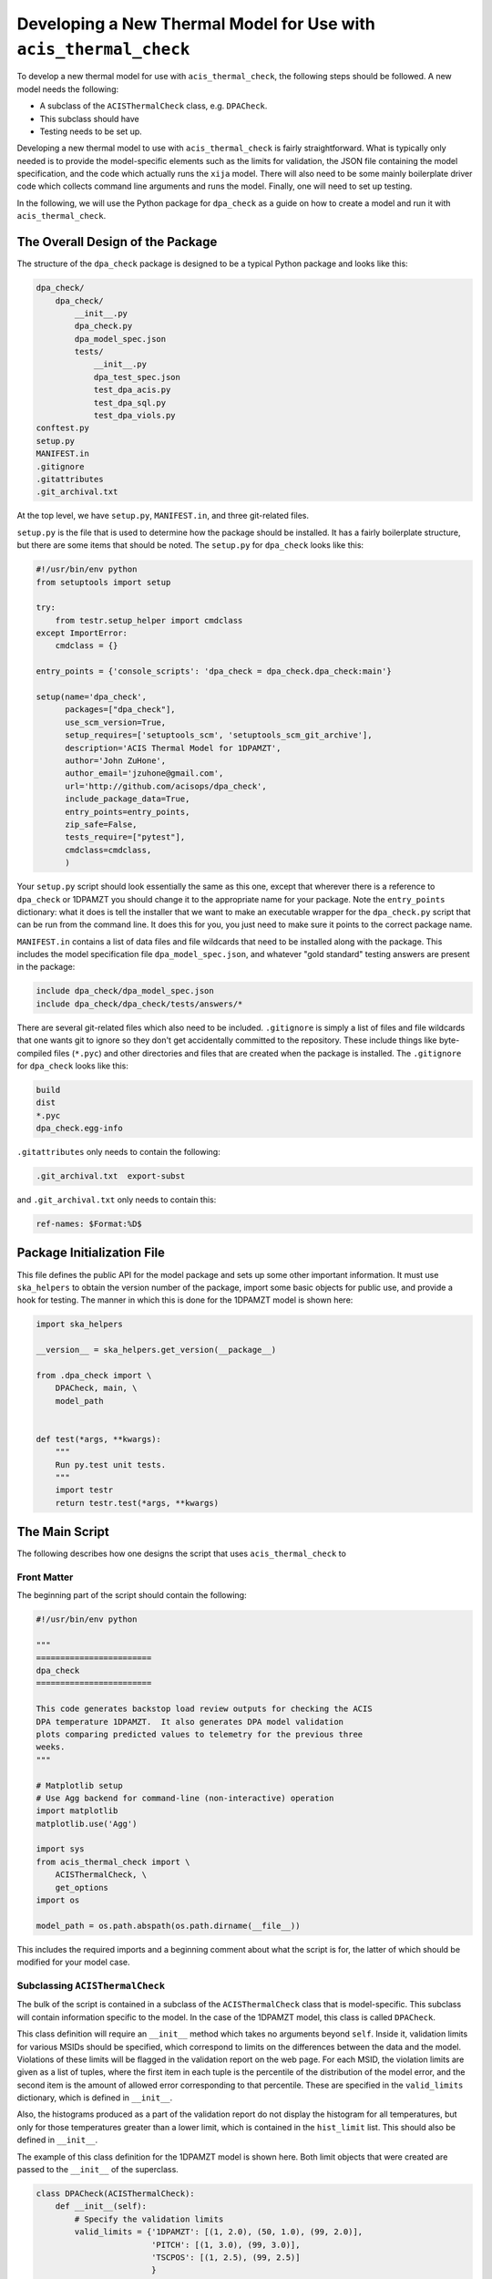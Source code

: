 .. _developing-models:

Developing a New Thermal Model for Use with ``acis_thermal_check``
------------------------------------------------------------------

To develop a new thermal model for use with ``acis_thermal_check``, the 
following steps should be followed. A new model needs the following:

* A subclass of the ``ACISThermalCheck`` class, e.g. ``DPACheck``.
* This subclass should have 
* Testing needs to be set up. 

Developing a new thermal model to use with ``acis_thermal_check`` is fairly
straightforward. What is typically only needed is to provide the model-specific 
elements such as the limits for validation, the JSON file containing the model
specification, and the code which actually runs the ``xija`` model. There will
also need to be some mainly boilerplate driver code which collects command line 
arguments and runs the model. Finally, one will need to set up testing. 

In the following, we will use the Python package for ``dpa_check`` as a guide 
on how to create a model and run it with ``acis_thermal_check``. 

The Overall Design of the Package
=================================

The structure of the ``dpa_check`` package is designed to be a typical Python
package and looks like this:

.. code-block:: bash

    dpa_check/
        dpa_check/
            __init__.py
            dpa_check.py
            dpa_model_spec.json
            tests/
                __init__.py
                dpa_test_spec.json
                test_dpa_acis.py
                test_dpa_sql.py
                test_dpa_viols.py
    conftest.py
    setup.py
    MANIFEST.in
    .gitignore
    .gitattributes
    .git_archival.txt

At the top level, we have ``setup.py``, ``MANIFEST.in``, and three git-related
files. 

``setup.py`` is the file that is used to determine how the package should be
installed. It has a fairly boilerplate structure, but there are some items that
should be noted. The ``setup.py`` for ``dpa_check`` looks like this:

.. code-block:: python

    #!/usr/bin/env python
    from setuptools import setup
    
    try:
        from testr.setup_helper import cmdclass
    except ImportError:
        cmdclass = {}
    
    entry_points = {'console_scripts': 'dpa_check = dpa_check.dpa_check:main'}
    
    setup(name='dpa_check',
          packages=["dpa_check"],
          use_scm_version=True,
          setup_requires=['setuptools_scm', 'setuptools_scm_git_archive'],
          description='ACIS Thermal Model for 1DPAMZT',
          author='John ZuHone',
          author_email='jzuhone@gmail.com',
          url='http://github.com/acisops/dpa_check',
          include_package_data=True,
          entry_points=entry_points,
          zip_safe=False,
          tests_require=["pytest"],
          cmdclass=cmdclass,
          )

Your ``setup.py`` script should look essentially the same as this one, except 
that wherever there is a reference to ``dpa_check`` or 1DPAMZT you should change
it to the appropriate name for your package. Note the ``entry_points`` 
dictionary: what it does is tell the installer that we want to make an 
executable wrapper for the ``dpa_check.py`` script that can be run from the 
command line. It does this for you, you just need to make sure it points to the
correct package name. 

``MANIFEST.in`` contains a list of data files and file wildcards that need to be 
installed along with the package. This includes the model specification file 
``dpa_model_spec.json``, and whatever "gold standard" testing answers are 
present in the package:

.. code-block:: none

    include dpa_check/dpa_model_spec.json
    include dpa_check/dpa_check/tests/answers/*

There are several git-related files which also need to be included. 
``.gitignore`` is simply a list of files and file wildcards that one wants git 
to ignore so they don't get accidentally committed to the repository. These 
include things like byte-compiled files (``*.pyc``) and other directories and 
files that are created when the package is installed. The ``.gitignore`` for 
``dpa_check`` looks like this:

.. code-block:: none
    
    build
    dist
    *.pyc
    dpa_check.egg-info

``.gitattributes`` only needs to contain the following:

.. code-block:: none

    .git_archival.txt  export-subst

and ``.git_archival.txt`` only needs to contain this:

.. code-block:: none

    ref-names: $Format:%D$

Package Initialization File
===========================

This file defines the public API for the model package and sets up some other 
important information. It must use ``ska_helpers`` to obtain the version number
of the package, import some basic objects for public use, and provide a hook
for testing. The manner in which this is done for the 1DPAMZT model is shown
here:

.. code-block:: python

    import ska_helpers
    
    __version__ = ska_helpers.get_version(__package__)
    
    from .dpa_check import \
        DPACheck, main, \
        model_path
    
    
    def test(*args, **kwargs):
        """
        Run py.test unit tests.
        """
        import testr
        return testr.test(*args, **kwargs)

The Main Script
===============

The following describes how one designs the script that uses 
``acis_thermal_check`` to

Front Matter
++++++++++++

The beginning part of the script should contain the following:

.. code-block:: python

    #!/usr/bin/env python

    """
    ========================
    dpa_check
    ========================
    
    This code generates backstop load review outputs for checking the ACIS
    DPA temperature 1DPAMZT.  It also generates DPA model validation
    plots comparing predicted values to telemetry for the previous three
    weeks.
    """
    
    # Matplotlib setup
    # Use Agg backend for command-line (non-interactive) operation
    import matplotlib
    matplotlib.use('Agg')
    
    import sys
    from acis_thermal_check import \
        ACISThermalCheck, \
        get_options
    import os
    
    model_path = os.path.abspath(os.path.dirname(__file__))

This includes the required imports and a beginning comment about what the
script is for, the latter of which should be modified for your model case. 

Subclassing ``ACISThermalCheck``
++++++++++++++++++++++++++++++++

The bulk of the script is contained in a subclass of the ``ACISThermalCheck``
class that is model-specific. This subclass will contain information specific
to the model. In the case of the 1DPAMZT model, this class is called 
``DPACheck``. 

This class definition will require an ``__init__`` method which takes no 
arguments beyond ``self``. Inside it, validation limits for various MSIDs should
be specified, which correspond to limits on the differences between the data and
the model. Violations of these limits will be flagged in the validation report 
on the web page. For each MSID, the violation limits are given as a list of 
tuples, where the first item in each tuple is the percentile of the distribution
of the model error, and the second item is the amount of allowed error 
corresponding to that percentile. These are specified in the ``valid_limits`` 
dictionary, which is defined in ``__init__``.

Also, the histograms produced as a part of the validation report do not 
display the histogram for all temperatures, but only for those temperatures 
greater than a lower limit, which is contained in the ``hist_limit`` list. This
should also be defined in ``__init__``. 

The example of this class definition for the 1DPAMZT model is shown here. Both
limit objects that were created are passed to the ``__init__`` of the superclass.

.. code-block:: python

    class DPACheck(ACISThermalCheck):
        def __init__(self):
            # Specify the validation limits 
            valid_limits = {'1DPAMZT': [(1, 2.0), (50, 1.0), (99, 2.0)],
                            'PITCH': [(1, 3.0), (99, 3.0)],
                            'TSCPOS': [(1, 2.5), (99, 2.5)]
                            }
            # Specify the validation histogram limits
            hist_limit = [20.0]
            # Call the superclass' __init__ with the arguments
            super(DPACheck, self).__init__("1dpamzt", "dpa", valid_limits,
                                           hist_limit)
                                           
The ``_calc_model_supp`` Method
+++++++++++++++++++++++++++++++

The subclass of the ``ACISThermalCheck`` class will probably require a 
``_calc_model_supp`` method to be defined. For the default ``ACISThermalCheck``
class, this method does nothing. But in the case of each individual model, it 
will set up states, components, or nodes which are specific to that model.

The next thing to do is to supply a ``_calc_model`` function that actually 
performs the ``xija`` model calculation. If your thermal model is sensitive to 
the spacecraft roll angle, ``acis_thermal_check`` also provides the 
``calc_off_nom_rolls`` function which can be used in ``calc_model``. The example
of how to set up this method for the 1DPAMZT model is shown below:

.. code-block:: python

    def _calc_model_supp(self, model, state_times, states, ephem, state0):
        """
        Update to initialize the dpa0 pseudo-node. If 1dpamzt
        has an initial value (T_dpa) - which it does at
        prediction time (gets it from state0), then T_dpa0 
        is set to that.  If we are running the validation,
        T_dpa is set to None so we use the dvals in model.comp

        NOTE: If you change the name of the dpa0 pseudo node you
              have to edit the new name into the if statement
              below.
        """
        if 'dpa0' in model.comp:
            if state0 is None:
                T_dpa0 = model.comp["1dpamzt"].dvals
            else:
                T_dpa0 = state0["1dpamzt"]
            model.comp['dpa0'].set_data(T_dpa0, model.times)

Note that the method requires the ``XijaModel model`` object, the array of 
``state_times``, the commanded ``states`` array, the ephemeris ``MSIDSet`` 
``ephem``, and the ``state0`` dictionary providing the initial state. These
are all defined and set up in ``ACISThermalCheck``, so the model developer 
does not need to do this. The ``_calc_model_supp`` method must have this 
exact signature. 

``main`` Function
+++++++++++++++++

The ``main`` function is called when the model script is run from the command
line. What it needs to do is gather the command-line arguments using the 
``get_options`` function, create an instance of the subclass of the 
``ACISThermalCheck`` we created above, and then call that instance's ``run``
method using the arguments. It's also a good idea to run the model within a 
``try...except`` block in case any exceptions are raised, because then we 
can control whether or not the traceback is printed to screen via the 
``--traceback`` command-line argument.

.. code-block:: python

    def main():
        args = get_options("dpa", model_path) # collect the arguments
        dpa_check = DPACheck() # create an instance of the subclass
        try:
            dpa_check.run(args) # run the model using the arguments
        except Exception as msg:
            # handle any errors
            if args.traceback:
                raise
            else:
                print("ERROR:", msg)
                sys.exit(1)
    
    # This ensures main() is called when run from the command line
    if __name__ == '__main__':
        main()

The Full Script
+++++++++++++++

For reference, the full script containing all of these elements in the case 
of the 1DPAMZT model is shown below:

.. code-block:: python
    
    #!/usr/bin/env python
    
    """
    ========================
    dpa_check
    ========================
    
    This code generates backstop load review outputs for checking the ACIS
    DPA temperature 1DPAMZT.  It also generates DPA model validation
    plots comparing predicted values to telemetry for the previous three
    weeks.
    """
    
    # Matplotlib setup
    # Use Agg backend for command-line (non-interactive) operation
    import matplotlib
    matplotlib.use('Agg')
    
    import sys
    from acis_thermal_check import \
        ACISThermalCheck, \
        get_options
    import os
    
    model_path = os.path.abspath(os.path.dirname(__file__))
    
    
    class DPACheck(ACISThermalCheck):
        def __init__(self):
            valid_limits = {'1DPAMZT': [(1, 2.0), (50, 1.0), (99, 2.0)],
                            'PITCH': [(1, 3.0), (99, 3.0)],
                            'TSCPOS': [(1, 2.5), (99, 2.5)]
                            }
            hist_limit = [20.0]
            super(DPACheck, self).__init__("1dpamzt", "dpa", valid_limits,
                                           hist_limit)
    
        def _calc_model_supp(self, model, state_times, states, ephem, state0):
            """
            Update to initialize the dpa0 pseudo-node. If 1dpamzt
            has an initial value (T_dpa) - which it does at
            prediction time (gets it from state0), then T_dpa0 
            is set to that.  If we are running the validation,
            T_dpa is set to None so we use the dvals in model.comp
    
            NOTE: If you change the name of the dpa0 pseudo node you
                  have to edit the new name into the if statement
                  below.
            """
            if 'dpa0' in model.comp:
                if state0 is None:
                    T_dpa0 = model.comp["1dpamzt"].dvals
                else:
                    T_dpa0 = state0["1dpamzt"]
                model.comp['dpa0'].set_data(T_dpa0, model.times)
    
    
    def main():
        args = get_options("dpa", model_path)
        dpa_check = DPACheck()
        try:
            dpa_check.run(args)
        except Exception as msg:
            if args.traceback:
                raise
            else:
                print("ERROR:", msg)
                sys.exit(1)
    
    
    if __name__ == '__main__':
        main()

Testing Scripts and Data
========================

The ``acis_thermal_check`` testing suite checks either prediction or validation
outputs against previously generated "gold standard" answers for a number of 
previously run loads, as well as checking to make sure violations are 
appropriately flagged. 

Several files are required to ensure that the model package can run tests. 
First, the ``conftest.py`` file which ``pytest`` uses to configure the tests
must be set up like this at the top level of the package:

.. code-block::

    from acis_thermal_check.conftest import *

All this does is import the relevant testing configuration machinery from the
``acis_thermal_check`` package itself. 

Second, within the package's code directory, there should be a ``tests``
directory, with an empty ``__init__.py``, an initially empty ``answers``
directory, a model specification file, and three Python scripts for testing.
These include a script which tests the "ACIS" state builder, another which
tests the legacy "SQL" state builder, and another which checks for violations.
All of these scripts make use of a ``RegressionTester`` class which handles all
of the testing. 

The "ACIS" state builder script generates a ``RegressionTester`` object
appropriate to the model to be tested, runs the models using the ``run_models``
method, called with the appropriate state builder, and then runs prediction
and validation tests. The ``test_dpa_acis.py`` script for the 1DPAMZT model is
shown below. Note that both functions ``test_prediction`` and ``test_validation``
take an extra argument, ``answer_store``, which is a boolean used to determine 
whether or not the tests should be run or new answers should be generated. The 
use of this argument is explained in :ref:`test_suite`.

.. code-block:: python

    from ..dpa_check import model_path, DPACheck
    from acis_thermal_check.regression_testing import \
        RegressionTester, all_loads
    import pytest
    
    dpa_rt = RegressionTester(DPACheck, model_path, "dpa_test_spec.json")
    
    # ACIS state builder tests
    
    dpa_rt.run_models(state_builder='acis')
    
    # Prediction tests
    @pytest.mark.parametrize('load', all_loads)
    def test_prediction(answer_store, load):
        dpa_rt.run_test("prediction", load, answer_store=answer_store)
    
    # Validation tests
    @pytest.mark.parametrize('load', all_loads)
    def test_validation(answer_store, load):
        dpa_rt.run_test("validation", load, answer_store=answer_store)
    
The "SQL" state builder tests are nearly identical to the "ACIS" ones, but in
this case the answers are not generated if ``answer_store = True``. We assume
that the two state builder methods should generate the same answers, and this 
is a test of that. The example for the 1DPAMZT model is shown below:

.. code-block:: python

    from ..dpa_check import model_path, DPACheck
    from acis_thermal_check.regression_testing import \
        RegressionTester, all_loads
    import pytest
    
    dpa_rt = RegressionTester(DPACheck, model_path, "dpa_test_spec.json")
    
    # SQL state builder tests
    
    dpa_rt.run_models(state_builder='sql')
    
    # Prediction tests
    @pytest.mark.parametrize('load', all_loads)
    def test_prediction(answer_store, load):
        if not answer_store:
            dpa_rt.run_test("prediction", load)
        else:
            pass
    
    # Validation tests
    @pytest.mark.parametrize('load', all_loads)
    def test_validation(answer_store, load):
        if not answer_store:
            dpa_rt.run_test("validation", load)
        else:
            pass

Finally, tests of thermal violation flagging should also be generated. These 
tests check if violations of planning limits during model predictions are
flagged appropriately. They test a single load, and require a new JSON file 
to be stored in the ``tests/answers`` subdirectory which contain the details
of the test. For this, you need to select a load, and then create a JSON file
which contains the ``run_start`` for the model (this is to ensure 
reproducibility) and new ``limits`` for the model run, to ensure that a 
violation actually occurs. These should be set a few degrees lower than the 
real limits. For the 1DPAMZT model, the file is named ``JUL3018A_viol.json``
and looks like this:

.. code-block:: json

    {
        "run_start": "2018:205:00:42:38.816",
        "limits": {
            "yellow_hi": 37.2,
            "plan_limit_hi": 35.2
        }
    }

The JUL3018A load was selected for this test. The script to run this test looks
like this:

.. code-block:: python

    from ..dpa_check import DPACheck, model_path
    from acis_thermal_check.regression_testing import \
        RegressionTester
    import os
    
    dpa_rt = RegressionTester(DPACheck, model_path, "dpa_test_spec.json")
    
    
    def test_JUL3018A_viols(answer_store):
        answer_data = os.path.join(os.path.dirname(__file__), "answers",
                                   "JUL3018A_viol.json")
        dpa_rt.check_violation_reporting("JUL3018A", answer_data,
                                         answer_store=answer_store)

After the test is run, the JSON file will look like this:

.. code-block:: json

    {
        "datestarts": [
            "2018:212:16:23:26.816",
            "2018:213:14:42:46.816",
            "2018:215:04:09:34.816"
        ],
        "datestops": [
            "2018:212:17:29:02.816",
            "2018:213:16:10:14.816",
            "2018:215:05:15:10.816"
        ],
        "temps": [
            "35.89",
            "35.89",
            "35.72"
        ],
        "run_start": "2018:205:00:42:38.816",
        "limits": {
            "yellow_hi": 37.2,
            "plan_limit_hi": 35.2
        }
    }

Note that the start and stop times of the violations and the values of the
maximum temperatures themselves have been added to the JSON file. These are
the values which will be tested, as well as whether or not the page flags a
violation. 